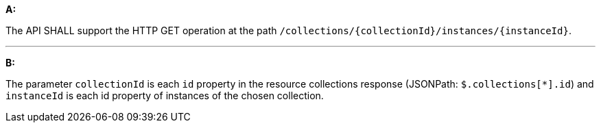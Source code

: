 [[req_instances_src-md-op]]

[requirement,type="general",id="/req/instances/src-md-op", label="/req/instances/src-md-op"]
====
*A:*

The API SHALL support the HTTP GET operation at the path `/collections/{collectionId}/instances/{instanceId}`.

---

*B:*

The parameter `collectionId` is each `id` property in the resource collections response (JSONPath: `$.collections[*].id`) and `instanceId` is each id property of instances of the chosen collection.

====
